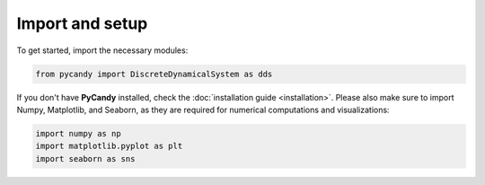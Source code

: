 Import and setup
----------------

To get started, import the necessary modules:

.. code-block:: python

    from pycandy import DiscreteDynamicalSystem as dds

If you don't have **PyCandy** installed, check the :doc:`installation guide <installation>`. Please also make sure to import Numpy, Matplotlib, and Seaborn, as they are required for numerical computations and visualizations:

.. code-block:: python

    import numpy as np
    import matplotlib.pyplot as plt
    import seaborn as sns